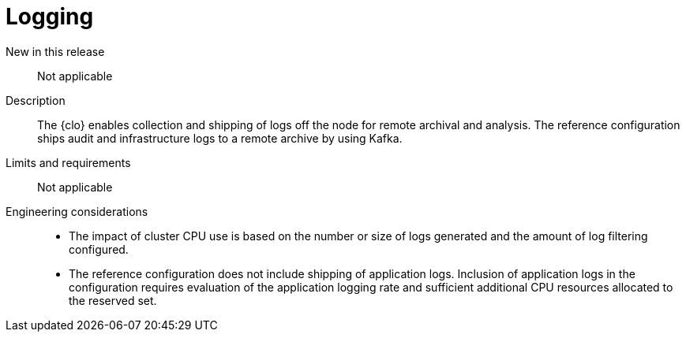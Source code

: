 // Module included in the following assemblies:
//
// * telco_ref_design_specs/ran/telco-core-ref-components.adoc

:_mod-docs-content-type: REFERENCE
[id="telco-core-logging_{context}"]
= Logging

New in this release::

Not applicable

Description::

The {clo} enables collection and shipping of logs off the node for remote archival and analysis. The reference configuration ships audit and infrastructure logs to a remote archive by using Kafka.

Limits and requirements::

Not applicable

Engineering considerations::
* The impact of cluster CPU use is based on the number or size of logs generated and the amount of log filtering configured.
* The reference configuration does not include shipping of application logs. Inclusion of application logs in the configuration requires evaluation of the application logging rate and sufficient additional CPU resources allocated to the reserved set.
